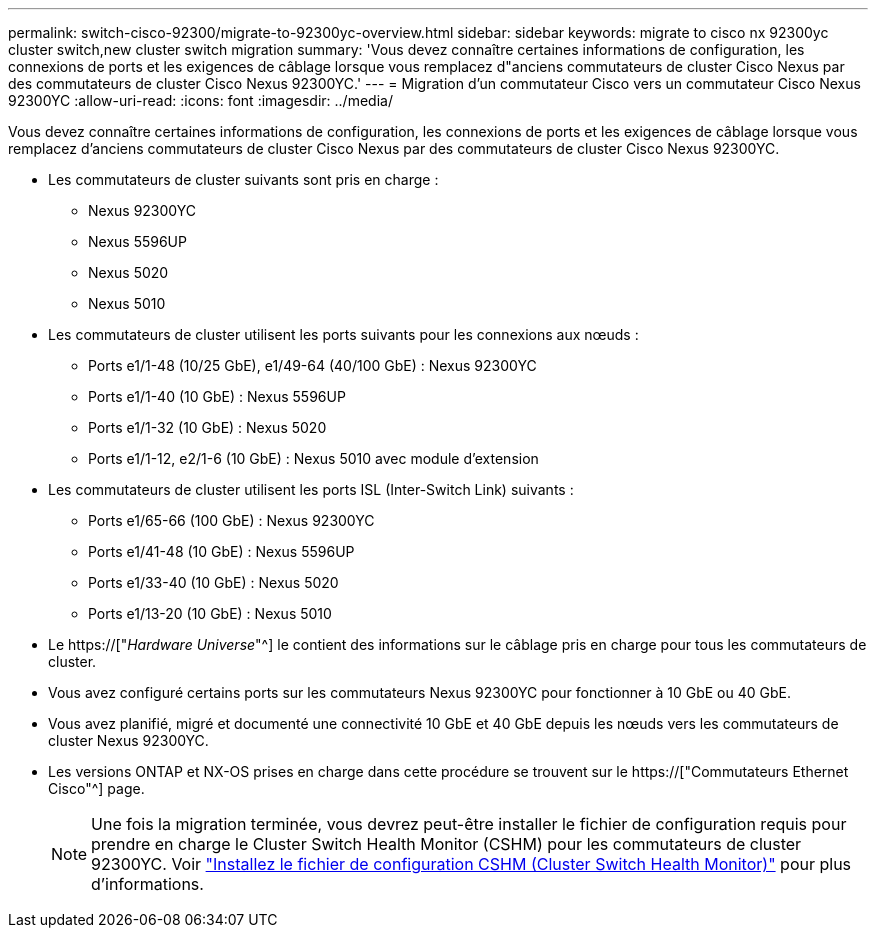 ---
permalink: switch-cisco-92300/migrate-to-92300yc-overview.html 
sidebar: sidebar 
keywords: migrate to cisco nx 92300yc cluster switch,new cluster switch migration 
summary: 'Vous devez connaître certaines informations de configuration, les connexions de ports et les exigences de câblage lorsque vous remplacez d"anciens commutateurs de cluster Cisco Nexus par des commutateurs de cluster Cisco Nexus 92300YC.' 
---
= Migration d'un commutateur Cisco vers un commutateur Cisco Nexus 92300YC
:allow-uri-read: 
:icons: font
:imagesdir: ../media/


[role="lead"]
Vous devez connaître certaines informations de configuration, les connexions de ports et les exigences de câblage lorsque vous remplacez d'anciens commutateurs de cluster Cisco Nexus par des commutateurs de cluster Cisco Nexus 92300YC.

* Les commutateurs de cluster suivants sont pris en charge :
+
** Nexus 92300YC
** Nexus 5596UP
** Nexus 5020
** Nexus 5010


* Les commutateurs de cluster utilisent les ports suivants pour les connexions aux nœuds :
+
** Ports e1/1-48 (10/25 GbE), e1/49-64 (40/100 GbE) : Nexus 92300YC
** Ports e1/1-40 (10 GbE) : Nexus 5596UP
** Ports e1/1-32 (10 GbE) : Nexus 5020
** Ports e1/1-12, e2/1-6 (10 GbE) : Nexus 5010 avec module d'extension


* Les commutateurs de cluster utilisent les ports ISL (Inter-Switch Link) suivants :
+
** Ports e1/65-66 (100 GbE) : Nexus 92300YC
** Ports e1/41-48 (10 GbE) : Nexus 5596UP
** Ports e1/33-40 (10 GbE) : Nexus 5020
** Ports e1/13-20 (10 GbE) : Nexus 5010


* Le https://["_Hardware Universe_"^] le contient des informations sur le câblage pris en charge pour tous les commutateurs de cluster.
* Vous avez configuré certains ports sur les commutateurs Nexus 92300YC pour fonctionner à 10 GbE ou 40 GbE.
* Vous avez planifié, migré et documenté une connectivité 10 GbE et 40 GbE depuis les nœuds vers les commutateurs de cluster Nexus 92300YC.
* Les versions ONTAP et NX-OS prises en charge dans cette procédure se trouvent sur le https://["Commutateurs Ethernet Cisco"^] page.
+

NOTE: Une fois la migration terminée, vous devrez peut-être installer le fichier de configuration requis pour prendre en charge le Cluster Switch Health Monitor (CSHM) pour les commutateurs de cluster 92300YC. Voir link:setup-install-cshm-file.html["Installez le fichier de configuration CSHM (Cluster Switch Health Monitor)"] pour plus d'informations.



